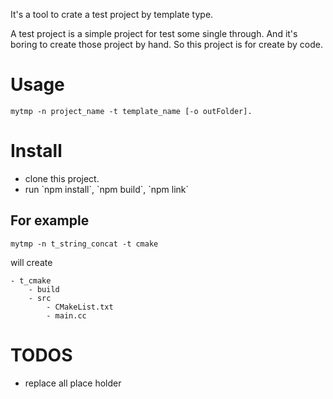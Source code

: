 It's a tool to crate a test project by template type.


A test project is a simple project for test some single through.
And it's boring to create those project by hand.
So this project is for create by code.

* Usage
#+BEGIN_SRC shell
mytmp -n project_name -t template_name [-o outFolder].
#+END_SRC


* Install
- clone this project.
- run `npm install`, `npm build`, `npm link`

** For example
#+BEGIN_SRC 
mytmp -n t_string_concat -t cmake
#+END_SRC

will create
#+BEGIN_SRC
- t_cmake
    - build
    - src
        - CMakeList.txt
        - main.cc
#+END_SRC

* TODOS
- replace all place holder
